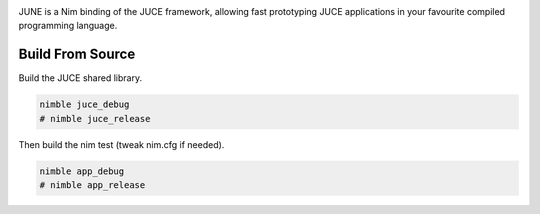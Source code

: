 .. image:: https://github.com/kunitoki/june/raw/master/logo.png
    :alt: june
    :target: https://github.com/kunitoki/june

JUNE is a Nim binding of the JUCE framework, allowing fast prototyping JUCE applications in your favourite
compiled programming language.

-----------------
Build From Source
-----------------

Build the JUCE shared library.

.. code-block:: bash

  nimble juce_debug
  # nimble juce_release


Then build the nim test (tweak nim.cfg if needed).

.. code-block:: bash

  nimble app_debug
  # nimble app_release
